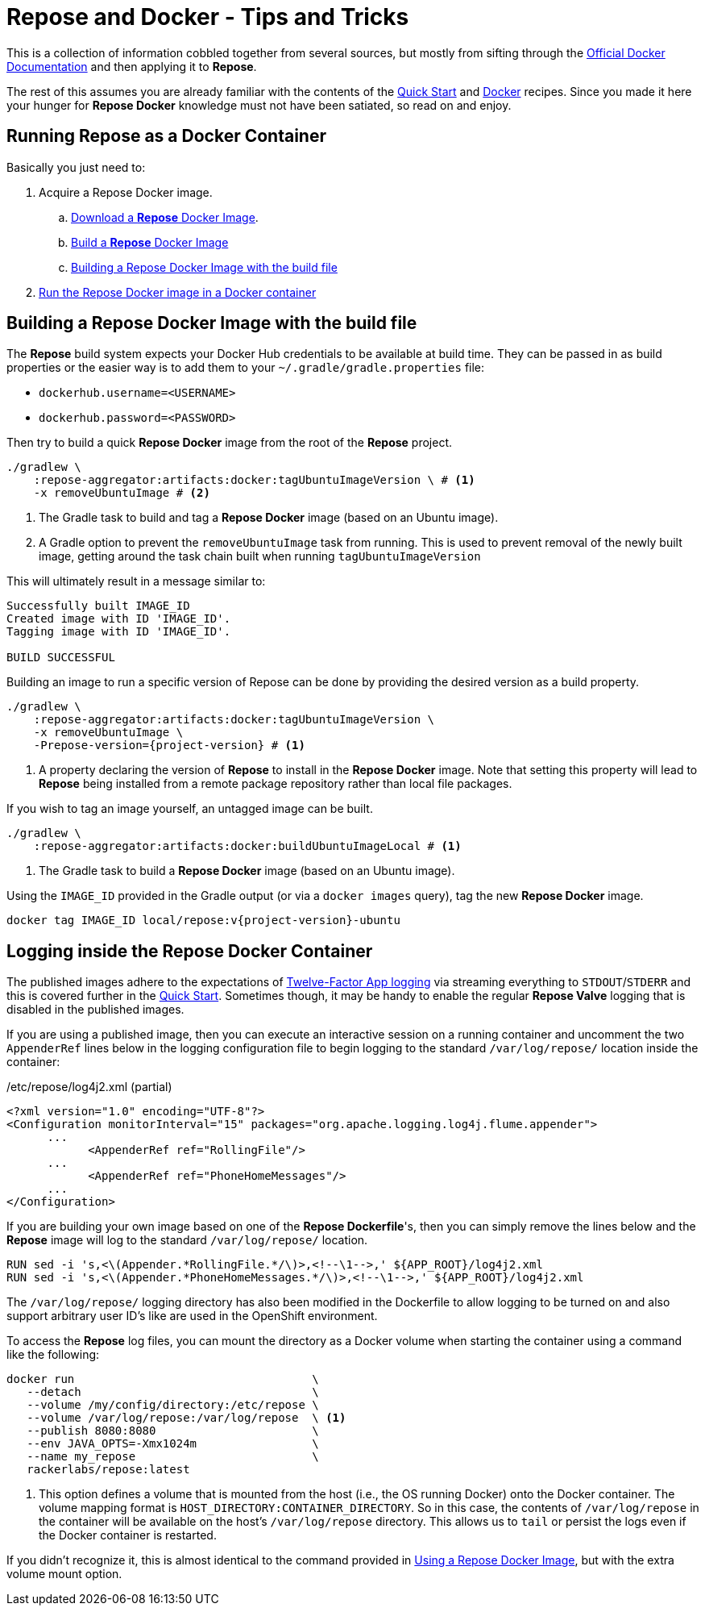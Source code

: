 = Repose and Docker - Tips and Tricks

This is a collection of information cobbled together from several sources, but mostly from sifting through the https://docs.docker.com/[Official Docker Documentation] and then applying it to *Repose*.

The rest of this assumes you are already familiar with the contents of the <<../recipes/quick-start.adoc#,Quick Start>> and <<../recipes/docker.adoc#,Docker>> recipes.
Since you made it here your hunger for *Repose Docker* knowledge must not have been satiated, so read on and enjoy.

== Running Repose as a Docker Container
Basically you just need to:

. Acquire a Repose Docker image.
.. <<../recipes/quick-start.adoc#_repose_docker_images,Download a *Repose* Docker Image>>.
.. <<../recipes/docker.adoc#_manually_building_a_repose_docker_image,Build a *Repose* Docker Image>>
.. <<Building a Repose Docker Image with the build file>>
. <<../recipes/quick-start.adoc#_running_a_docker_container,Run the Repose Docker image in a Docker container>>

== Building a Repose Docker Image with the build file
The *Repose* build system expects your Docker Hub credentials to be available at build time.
They can be passed in as build properties or the easier way is to add them to your `~/.gradle/gradle.properties` file:

- `dockerhub.username=<USERNAME>`
- `dockerhub.password=<PASSWORD>`

Then try to build a quick *Repose Docker* image from the root of the *Repose* project.

[source,bash]
----
./gradlew \
    :repose-aggregator:artifacts:docker:tagUbuntuImageVersion \ # <1>
    -x removeUbuntuImage # <2>
----
<1> The Gradle task to build and tag a *Repose Docker* image (based on an Ubuntu image).
<2> A Gradle option to prevent the `removeUbuntuImage` task from running.
    This is used to prevent removal of the newly built image, getting around the task chain built when running `tagUbuntuImageVersion`

This will ultimately result in a message similar to:

----
Successfully built IMAGE_ID
Created image with ID 'IMAGE_ID'.
Tagging image with ID 'IMAGE_ID'.

BUILD SUCCESSFUL
----

Building an image to run a specific version of Repose can be done by providing the desired version as a build property.

[source,bash]
----
./gradlew \
    :repose-aggregator:artifacts:docker:tagUbuntuImageVersion \
    -x removeUbuntuImage \
    -Prepose-version={project-version} # <1>
----
<1> A property declaring the version of *Repose* to install in the *Repose Docker* image.
    Note that setting this property will lead to *Repose* being installed from a remote package repository rather than local file packages.

If you wish to tag an image yourself, an untagged image can be built.

[source,bash]
----
./gradlew \
    :repose-aggregator:artifacts:docker:buildUbuntuImageLocal # <1>
----
<1> The Gradle task to build a *Repose Docker* image (based on an Ubuntu image).

Using the `IMAGE_ID` provided in the Gradle output (or via a `docker images` query), tag the new *Repose Docker* image.

[source,bash]
----
docker tag IMAGE_ID local/repose:v{project-version}-ubuntu
----

== Logging inside the Repose Docker Container
The published images adhere to the expectations of https://12factor.net/logs[Twelve-Factor App logging] via streaming everything to `STDOUT`/`STDERR` and this is covered further in the <<../recipes/quick-start.adoc#_docker_container_logging,Quick Start>>.
Sometimes though, it may be handy to enable the regular *Repose Valve* logging that is disabled in the published images.

If you are using a published image, then you can execute an interactive session on a running container and uncomment the two `AppenderRef` lines below in the logging configuration file to begin logging to the standard `/var/log/repose/` location inside the container:

[source,xml]
./etc/repose/log4j2.xml (partial)
----
<?xml version="1.0" encoding="UTF-8"?>
<Configuration monitorInterval="15" packages="org.apache.logging.log4j.flume.appender">
      ...
            <AppenderRef ref="RollingFile"/>
      ...
            <AppenderRef ref="PhoneHomeMessages"/>
      ...
</Configuration>
----

If you are building your own image based on one of the *Repose Dockerfile*'s, then you can simply remove the lines below and the *Repose* image will log to the standard `/var/log/repose/` location.

----
RUN sed -i 's,<\(Appender.*RollingFile.*/\)>,<!--\1-->,' ${APP_ROOT}/log4j2.xml
RUN sed -i 's,<\(Appender.*PhoneHomeMessages.*/\)>,<!--\1-->,' ${APP_ROOT}/log4j2.xml
----

The `/var/log/repose/` logging directory has also been modified in the Dockerfile to allow logging to be turned on and also support arbitrary user ID's like are used in the OpenShift environment.

To access the *Repose* log files, you can mount the directory as a Docker volume when starting the container using a command like the following:

----
docker run                                   \
   --detach                                  \
   --volume /my/config/directory:/etc/repose \
   --volume /var/log/repose:/var/log/repose  \ <1>
   --publish 8080:8080                       \
   --env JAVA_OPTS=-Xmx1024m                 \
   --name my_repose                          \
   rackerlabs/repose:latest
----
<1> This option defines a volume that is mounted from the host (i.e., the OS running Docker) onto the Docker container.
    The volume mapping format is `HOST_DIRECTORY:CONTAINER_DIRECTORY`.
    So in this case, the contents of `/var/log/repose` in the container will be available on the host's `/var/log/repose` directory.
    This allows us to `tail` or persist the logs even if the Docker container is restarted.

If you didn't recognize it, this is almost identical to the command provided in <<../recipes/docker.adoc#_using_a_repose_docker_image,Using a Repose Docker Image>>, but with the extra volume mount option.
